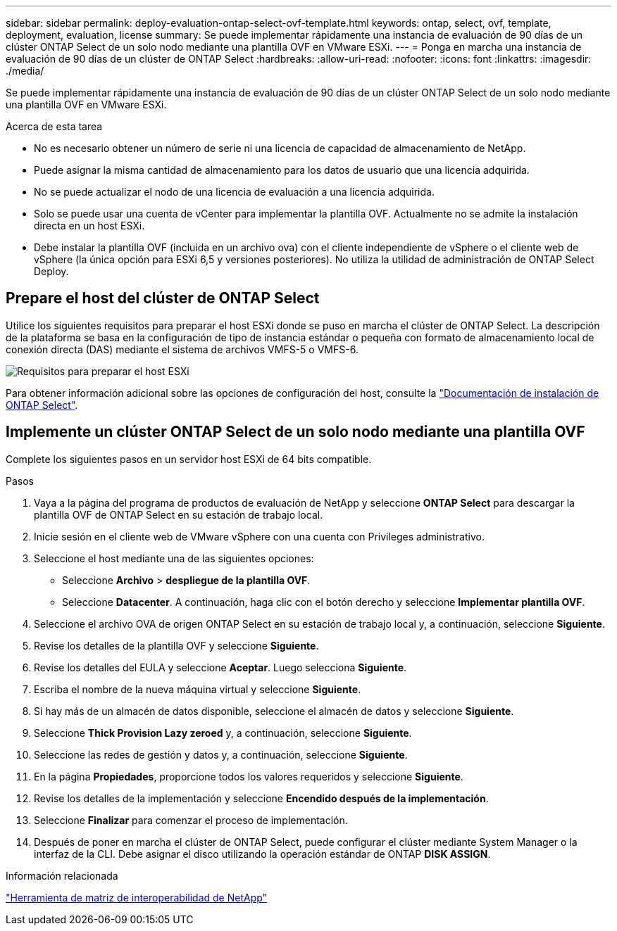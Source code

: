 ---
sidebar: sidebar 
permalink: deploy-evaluation-ontap-select-ovf-template.html 
keywords: ontap, select, ovf, template, deployment, evaluation, license 
summary: Se puede implementar rápidamente una instancia de evaluación de 90 días de un clúster ONTAP Select de un solo nodo mediante una plantilla OVF en VMware ESXi. 
---
= Ponga en marcha una instancia de evaluación de 90 días de un clúster de ONTAP Select
:hardbreaks:
:allow-uri-read: 
:nofooter: 
:icons: font
:linkattrs: 
:imagesdir: ./media/


[role="lead"]
Se puede implementar rápidamente una instancia de evaluación de 90 días de un clúster ONTAP Select de un solo nodo mediante una plantilla OVF en VMware ESXi.

.Acerca de esta tarea
* No es necesario obtener un número de serie ni una licencia de capacidad de almacenamiento de NetApp.
* Puede asignar la misma cantidad de almacenamiento para los datos de usuario que una licencia adquirida.
* No se puede actualizar el nodo de una licencia de evaluación a una licencia adquirida.
* Solo se puede usar una cuenta de vCenter para implementar la plantilla OVF. Actualmente no se admite la instalación directa en un host ESXi.
* Debe instalar la plantilla OVF (incluida en un archivo ova) con el cliente independiente de vSphere o el cliente web de vSphere (la única opción para ESXi 6,5 y versiones posteriores). No utiliza la utilidad de administración de ONTAP Select Deploy.




== Prepare el host del clúster de ONTAP Select

Utilice los siguientes requisitos para preparar el host ESXi donde se puso en marcha el clúster de ONTAP Select. La descripción de la plataforma se basa en la configuración de tipo de instancia estándar o pequeña con formato de almacenamiento local de conexión directa (DAS) mediante el sistema de archivos VMFS-5 o VMFS-6.

image:prepare_ESXi_host_requirements.png["Requisitos para preparar el host ESXi"]

Para obtener información adicional sobre las opciones de configuración del host, consulte la link:reference_chk_host_prep.html["Documentación de instalación de ONTAP Select"].



== Implemente un clúster ONTAP Select de un solo nodo mediante una plantilla OVF

Complete los siguientes pasos en un servidor host ESXi de 64 bits compatible.

.Pasos
. Vaya a la página del programa de productos de evaluación de NetApp y seleccione *ONTAP Select* para descargar la plantilla OVF de ONTAP Select en su estación de trabajo local.
. Inicie sesión en el cliente web de VMware vSphere con una cuenta con Privileges administrativo.
. Seleccione el host mediante una de las siguientes opciones:
+
** Seleccione *Archivo* > *despliegue de la plantilla OVF*.
** Seleccione *Datacenter*. A continuación, haga clic con el botón derecho y seleccione *Implementar plantilla OVF*.


. Seleccione el archivo OVA de origen ONTAP Select en su estación de trabajo local y, a continuación, seleccione *Siguiente*.
. Revise los detalles de la plantilla OVF y seleccione *Siguiente*.
. Revise los detalles del EULA y seleccione *Aceptar*. Luego selecciona *Siguiente*.
. Escriba el nombre de la nueva máquina virtual y seleccione *Siguiente*.
. Si hay más de un almacén de datos disponible, seleccione el almacén de datos y seleccione *Siguiente*.
. Seleccione *Thick Provision Lazy zeroed* y, a continuación, seleccione *Siguiente*.
. Seleccione las redes de gestión y datos y, a continuación, seleccione *Siguiente*.
. En la página *Propiedades*, proporcione todos los valores requeridos y seleccione *Siguiente*.
. Revise los detalles de la implementación y seleccione *Encendido después de la implementación*.
. Seleccione *Finalizar* para comenzar el proceso de implementación.
. Después de poner en marcha el clúster de ONTAP Select, puede configurar el clúster mediante System Manager o la interfaz de la CLI. Debe asignar el disco utilizando la operación estándar de ONTAP *DISK ASSIGN*.


.Información relacionada
link:http://mysupport.netapp.com/matrix["Herramienta de matriz de interoperabilidad de NetApp"^]
